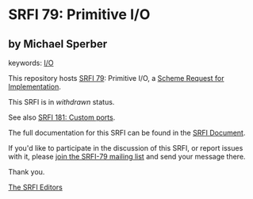* SRFI 79: Primitive I/O

** by Michael Sperber



keywords: [[https://srfi.schemers.org/?keywords=i/o][I/O]]

This repository hosts [[https://srfi.schemers.org/srfi-79/][SRFI 79]]: Primitive I/O, a [[https://srfi.schemers.org/][Scheme Request for Implementation]].

This SRFI is in /withdrawn/ status.

See also [[https://srfi.schemers.org/srfi-181/][SRFI 181: Custom ports]].

The full documentation for this SRFI can be found in the [[https://srfi.schemers.org/srfi-79/srfi-79.html][SRFI Document]].

If you'd like to participate in the discussion of this SRFI, or report issues with it, please [[https://srfi.schemers.org/srfi-79/][join the SRFI-79 mailing list]] and send your message there.

Thank you.


[[mailto:srfi-editors@srfi.schemers.org][The SRFI Editors]]
